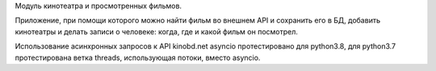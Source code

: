 Модуль кинотеатра и просмотренных фильмов.

Приложение, при помощи которого можно найти фильм во внешнем API и сохранить его в БД,
добавить кинотеатры и делать записи о человеке: когда, где и какой фильм он посмотрел.

Использование асинхронных запросов к API kinobd.net asyncio протестировано для python3.8,
для python3.7 протестирована ветка threads, использующая потоки, вместо asyncio.
